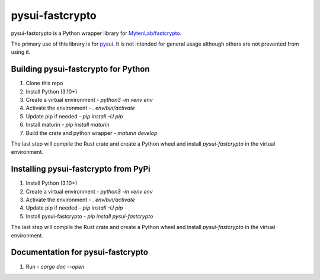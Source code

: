 ================
pysui-fastcrypto
================

pysui-fastcrypto is a Python wrapper library for `MytenLab/fastcrypto <https://github.com/MystenLabs/fastcrypto>`_.

The primary use of this library is for `pysui <https://github.com/FrankC01/pysui>`_. It is not intended for general usage
although others are not prevented from using it.

Building pysui-fastcrypto for Python
-------------------------------------

1. Clone this repo
2. Install Python (3.10+)
3. Create a virtual environment - `python3 -m venv env`
4. Activate the environment - `. env/bin/activate`
5. Update pip if needed - `pip install -U pip`
6. Install maturin - `pip install maturin`
7. Build the crate and python wrapper - `maturin develop`

The last step will compile the Rust crate and create a Python wheel and install `pysui-fastcrypto` in the virtual environment.

Installing pysui-fastcrypto from PyPi
--------------------------------------

1. Install Python (3.10+)
2. Create a virtual environment - `python3 -m venv env`
3. Activate the environment - `. env/bin/activate`
4. Update pip if needed - `pip install -U pip`
5. Install pysui-fastcrypto - `pip install pysui-fastcrypto`

The last step will compile the Rust crate and create a Python wheel and install `pysui-fastcrypto` in the virtual environment.

Documentation for pysui-fastcrypto
----------------------------------

1. Run - `cargo doc --open`
